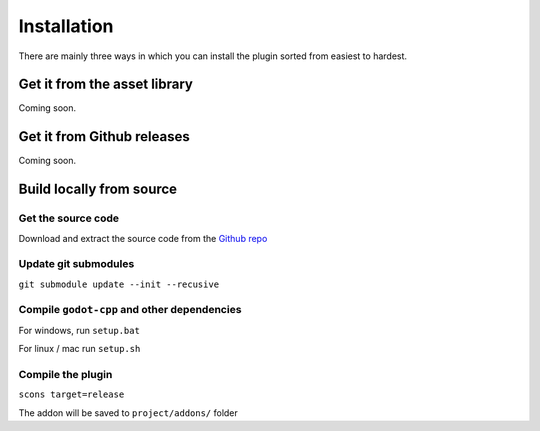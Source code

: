 Installation
######

There are mainly three ways in which you can install the plugin sorted from easiest to hardest.

Get it from the asset library
******

Coming soon.

Get it from Github releases
******

Coming soon.

Build locally from source
******

Get the source code
======

Download and extract the source code from the `Github repo <https://github.com/3ddelano/mongo-driver-godot>`_

Update git submodules
======

``git submodule update --init --recusive``

Compile ``godot-cpp`` and other dependencies
======

For windows, run ``setup.bat``

For linux / mac run ``setup.sh``

Compile the plugin
======

``scons target=release``

The addon will be saved to ``project/addons/`` folder
